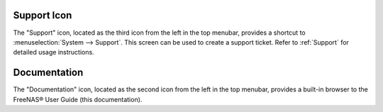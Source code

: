 .. index:: Support

.. _Support Icon:

Support Icon
------------

The "Support" icon, located as the third icon from the left in the top menubar, provides a shortcut to :menuselection:`System --> Support`. This screen can be
used to create a support ticket. Refer to :ref:`Support` for detailed usage instructions.


.. index:: Documentation
.. _Documentation:

Documentation
-------------

The "Documentation" icon, located as the second icon from the left in the top menubar, provides a built-in browser to the FreeNAS® User Guide (this
documentation).